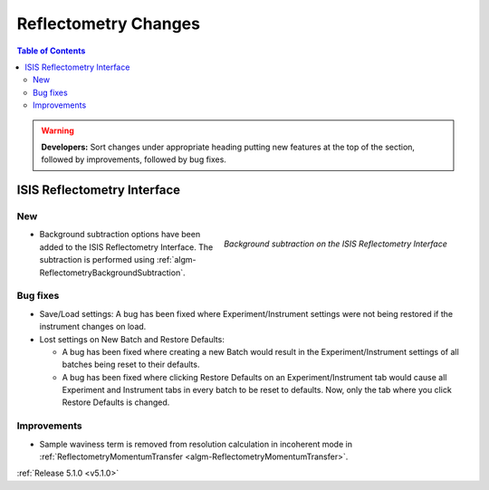 =====================
Reflectometry Changes
=====================

.. contents:: Table of Contents
   :local:

.. warning:: **Developers:** Sort changes under appropriate heading
    putting new features at the top of the section, followed by
    improvements, followed by bug fixes.

ISIS Reflectometry Interface
############################

New
---

.. figure:: ../../images/ISISReflectometryInterface/background_subtraction.png
  :class: screenshot
  :width: 700px
  :align: right
  :alt: Background subtraction on the ISIS Reflectometry Interface

  *Background subtraction on the ISIS Reflectometry Interface*

- Background subtraction options have been added to the ISIS Reflectometry Interface. The subtraction is performed using :ref:`algm-ReflectometryBackgroundSubtraction`.

Bug fixes
---------

- Save/Load settings: A bug has been fixed where Experiment/Instrument settings were not being restored if the instrument changes on load.
- Lost settings on New Batch and Restore Defaults:

  - A bug has been fixed where creating a new Batch would result in the Experiment/Instrument settings of all batches being reset to their defaults.
  - A bug has been fixed where clicking Restore Defaults on an Experiment/Instrument tab would cause all Experiment and Instrument tabs in every batch to be reset to defaults. Now, only the tab where you click Restore Defaults is changed.

Improvements
------------
- Sample waviness term is removed from resolution calculation in incoherent mode in :ref:`ReflectometryMomentumTransfer <algm-ReflectometryMomentumTransfer>`.

:ref:`Release 5.1.0 <v5.1.0>`
